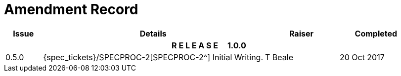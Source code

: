 = Amendment Record

[cols="1,6,2,2", options="header"]
|===
|Issue|Details|Raiser|Completed

4+^h|*R E L E A S E{nbsp}{nbsp}{nbsp}{nbsp}{nbsp}1.0.0*

|[[latest_issue]]0.5.0
|{spec_tickets}/SPECPROC-2[SPECPROC-2^] Initial Writing.
|T Beale
|[[latest_issue_date]]20 Oct 2017

|===
